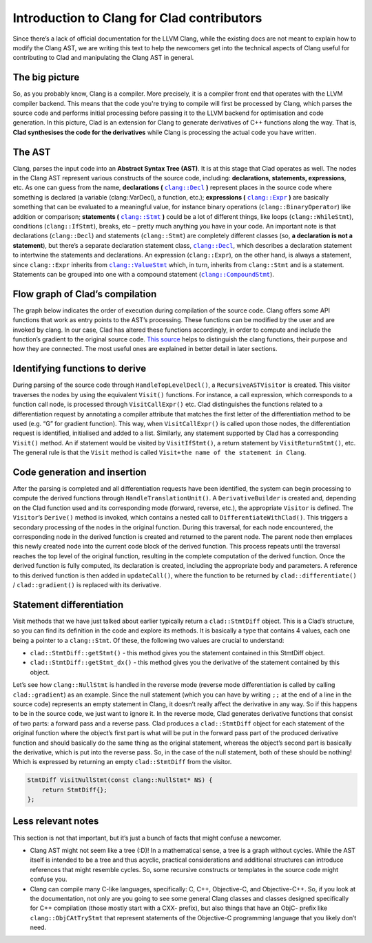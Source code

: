 Introduction to Clang for Clad contributors
**********************************************

Since there’s a lack of official documentation for the LLVM Clang, while the
existing docs are not meant to explain how to modify the Clang AST, we are 
writing this text to help the newcomers get into the technical aspects of Clang
useful for contributing to Clad and manipulating the Clang AST in general.

The big picture
=================
So, as you probably know, Clang is a compiler. More precisely, it is a compiler
front end that operates with the LLVM compiler backend. This means that the 
code you're trying to compile will first be processed by Clang, which parses 
the source code and performs initial processing before passing it to the LLVM 
backend for optimisation and code generation. In this picture, Clad is an 
extension for Clang to generate derivatives of C++ functions along the way. 
That is, **Clad synthesises the code for the derivatives** while Clang is 
processing the actual code you have written.

The AST
=========
.. _clang::Expr: https://clang.llvm.org/doxygen/classclang_1_1ValueStmt__inherit__graph.png
.. |clang::Expr| replace:: ``clang::Expr`` 
.. _clang::Decl: https://clang.llvm.org/doxygen/classclang_1_1Decl.html
.. |clang::Decl| replace:: ``clang::Decl`` 
.. _clang::Stmt: https://clang.llvm.org/doxygen/classclang_1_1Stmt.html
.. |clang::Stmt| replace:: ``clang::Stmt``
.. _clang::ValueStmt: https://clang.llvm.org/doxygen/classclang_1_1ValueStmt.html
.. |clang::ValueStmt| replace:: ``clang::ValueStmt`` 
.. _clang::CompoundStmt: https://clang.llvm.org/doxygen/classclang_1_1CompoundStmt.html
.. |clang::CompoundStmt| replace:: ``clang::CompoundStmt``

Clang, parses the input code into an **Abstract Syntax Tree (AST)**. It is at 
this stage that Clad operates as well. The nodes in the Clang AST represent 
various constructs of the source code, including: **declarations, statements, 
expressions**, etc. As one can guess from the name, **declarations (** 
|clang::Decl|_ **)** represent places in the source code where something is 
declared (a variable (clang::VarDecl), a function, etc.); **expressions (** 
|clang::Expr|_ **)** are basically something that can be evaluated to a 
meaningful value, for instance binary operations (``clang::BinaryOperator``) 
like addition or comparison; **statements (** |clang::Stmt|_ **)** could be a 
lot of different things, like loops (``clang::WhileStmt``), conditions 
(``clang::IfStmt``), breaks, etc – pretty much anything you have in your code. 
An important note is that declarations (``clang::Decl``) and statements 
(``clang::Stmt``) are completely different classes (so, **a declaration is not 
a statement**), but there’s a separate declaration statement class, 
|clang::Decl|_, which describes a declaration statement to intertwine the 
statements and declarations. An expression (``clang::Expr``), on the other 
hand, is always a statement, since ``clang::Expr`` inherits from 
|clang::ValueStmt|_ which, in turn, inherits from ``clang::Stmt`` and is a 
statement.
Statements can be grouped into one with a compound statement 
(|clang::CompoundStmt|_).

Flow graph of Clad’s compilation
==================================
The graph below indicates the order of execution during compilation of the 
source code. Clang offers some API functions that work as entry points to the 
AST’s processing. These functions can be modified by the user and are invoked 
by clang. In our case, Clad has altered these functions accordingly, in order 
to compute and include the function’s gradient to the original source code. 
`This source <https://clang.llvm.org/docs/RAVFrontendAction.html>`__ helps to 
distinguish the clang functions, their purpose and how they are connected. The
most useful ones are explained in better detail in later sections.

.. figure:: ../_static/clad-flow-graph.png
   :width: 850px
   :align: center

Identifying functions to derive
=================================
During parsing of the source code through ``HandleTopLevelDecl()``, a 
``RecursiveASTVisitor`` is created. This visitor traverses the nodes by using 
the equivalent ``Visit()`` functions. For instance, a call expression, which 
corresponds to a function call node, is processed through ``VisitCallExpr()`` 
etc. Clad distinguishes the functions related to a differentiation request by 
annotating a compiler attribute that matches the first letter of the 
differentiation method to be used (e.g. “G” for gradient function). This way, 
when ``VisitCallExpr()`` is called upon those nodes, the differentiation 
request is identified, initialised and added to a list. 
Similarly, any statement supported by Clad has a corresponding ``Visit()`` 
method. An if statement would be visited by ``VisitIfStmt()``, a return 
statement by ``VisitReturnStmt()``, etc. The general rule is that the ``Visit``
method is called ``Visit+the name of the statement in Clang``.

Code generation and insertion
===============================
After the parsing is completed and all differentiation requests have been 
identified, the system can begin processing to compute the derived functions 
through ``HandleTranslationUnit()``. A ``DerivativeBuilder`` is created and, 
depending on the Clad function used and its corresponding mode (forward, 
reverse, etc.), the appropriate ``Visitor`` is defined. The ``Visitor``’s 
``Derive()`` method is invoked, which contains a nested call to 
``DifferentiateWithClad()``. This triggers a secondary processing of the nodes 
in the original function. 
During this traversal, for each node encountered, the corresponding node in the
derived function is created and returned to the parent node. The parent node 
then emplaces this newly created node into the current code block of the 
derived function. This process repeats until the traversal reaches the top 
level of the original function, resulting in the complete computation of the 
derived function.
Once the derived function is fully computed, its declaration is created, 
including the appropriate body and parameters. A reference to this derived 
function is then added in ``updateCall()``, where the function to be returned 
by ``clad::differentiate()`` / ``clad::gradient()`` is replaced with its 
derivative.

Statement differentiation
===========================
Visit methods that we have just talked about earlier typically return a 
``clad::StmtDiff`` object. This is a Clad’s structure, so you can find its 
definition in the code and explore its methods. It is basically a type that 
contains 4 values, each one being a pointer to a ``clang::Stmt``. Of these, the
following two values are crucial to understand:

- ``clad::StmtDiff::getStmt()`` - this method gives you the statement contained
  in this StmtDiff object.

- ``clad::StmtDiff::getStmt_dx()`` - this method gives you the derivative of 
  the statement contained by this object.

Let’s see how ``clang::NullStmt`` is handled in the reverse mode (reverse mode
differentiation is called by calling ``clad::gradient``) as an example. Since 
the null statement (which you can have by writing ``;;`` at the end of a line 
in the source code) represents an empty statement in Clang, it doesn’t really 
affect the derivative in any way. So if this happens to be in the source code, 
we just want to ignore it. In the reverse mode, Clad generates derivative 
functions that consist of two parts: a forward pass and a reverse pass. Clad 
produces a ``clad::StmtDiff`` object for each statement of the original 
function where the object’s first part is what will be put in the forward pass
part of the produced derivative function and should basically do the same thing
as the original statement, whereas the object’s second part is basically the 
derivative, which is put into the reverse pass. So, in the case of the null 
statement, both of these should be nothing! Which is expressed by returning an 
empty ``clad::StmtDiff`` from the visitor.

.. code-block:: c++

    StmtDiff VisitNullStmt(const clang::NullStmt* NS) { 
        return StmtDiff{}; 
    };

Less relevant notes
=====================
This section is not that important, but it’s just a bunch of facts that might 
confuse a newcomer.

- Clang AST might not seem like a tree (:D)! In a mathematical sense, a tree is
  a graph without cycles. While the AST itself is intended to be a tree and 
  thus acyclic, practical considerations and additional structures can 
  introduce references that might resemble cycles. So, some recursive 
  constructs or templates  in the source code might confuse you.

- Clang can compile many C-like languages, specifically: C, C++, Objective-C, 
  and Objective-C++. So, if you look at the documentation, not only are you 
  going to see some general Clang classes and classes designed specifically for
  C++ compilation (those mostly start with a CXX- prefix), but also things that
  have an ObjC- prefix like ``clang::ObjCAtTryStmt`` that represent statements 
  of the Objective-C programming language that you likely don’t need.
